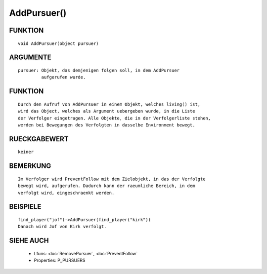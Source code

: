 AddPursuer()
============

FUNKTION
--------
::

  void AddPursuer(object pursuer)

ARGUMENTE
---------
::

  pursuer: Objekt, das demjenigen folgen soll, in dem AddPursuer
           aufgerufen wurde.

FUNKTION
--------
::

  Durch den Aufruf von AddPursuer in einem Objekt, welches living() ist,
  wird das Object, welches als Argument uebergeben wurde, in die Liste
  der Verfolger eingetragen. Alle Objekte, die in der Verfolgerliste stehen,
  werden bei Bewegungen des Verfolgten in dasselbe Environment bewegt.

RUECKGABEWERT
-------------
::

  keiner

BEMERKUNG
---------
::

  Im Verfolger wird PreventFollow mit dem Zielobjekt, in das der Verfolgte 
  bewegt wird, aufgerufen. Dadurch kann der raeumliche Bereich, in dem 
  verfolgt wird, eingeschraenkt werden.

BEISPIELE
---------
::

  find_player("jof")->AddPursuer(find_player("kirk"))
  Danach wird Jof von Kirk verfolgt.

SIEHE AUCH
----------

  - Lfuns:       :doc:`RemovePursuer`, :doc:`PreventFollow`
  - Properties:  P_PURSUERS

